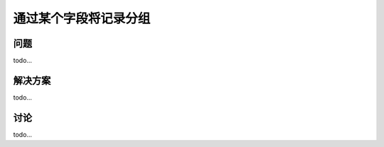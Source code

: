 ================================
通过某个字段将记录分组
================================

----------
问题
----------
todo...

----------
解决方案
----------
todo...

----------
讨论
----------
todo...
